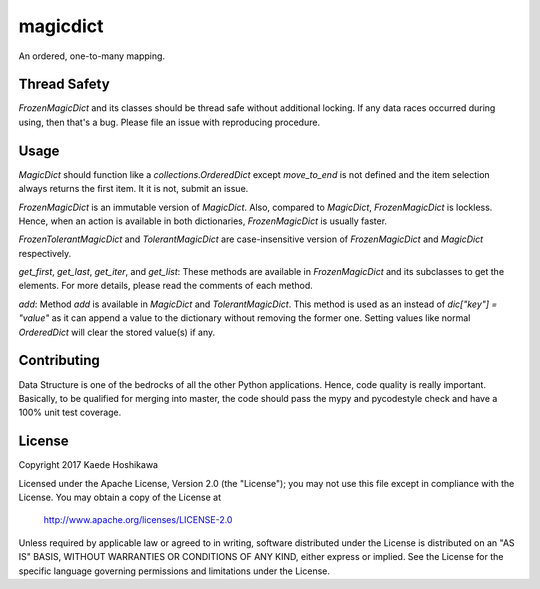 magicdict
=========
.. image:: https://codecov.io/gl/futursolo/magicdict/branch/master/graph/badge.svg
  :target: https://codecov.io/gl/futursolo/magicdict

.. image:: https://gitlab.com/futursolo/magicdict/badges/master/build.svg
  :target: https://gitlab.com/futursolo/magicdict/commits/master

An ordered, one-to-many mapping.

Thread Safety
-------------
`FrozenMagicDict` and its classes should be thread safe without additional
locking. If any data races occurred during using, then that's a bug. Please
file an issue with reproducing procedure.

Usage
-----
`MagicDict` should function like a `collections.OrderedDict` except
`move_to_end` is not defined and the item selection always returns the first
item. It it is not, submit an issue.

`FrozenMagicDict` is an immutable version of `MagicDict`.
Also, compared to `MagicDict`, `FrozenMagicDict` is lockless. Hence,
when an action is available in both dictionaries, `FrozenMagicDict` is usually
faster.

`FrozenTolerantMagicDict` and `TolerantMagicDict` are case-insensitive version
of `FrozenMagicDict` and `MagicDict` respectively.

`get_first`, `get_last`, `get_iter`, and `get_list`:
These methods are available in `FrozenMagicDict` and its subclasses to get the
elements. For more details, please read the comments of each method.

`add`:
Method `add` is available in `MagicDict` and `TolerantMagicDict`. This method
is used as an instead of `dic["key"] = "value"` as it can append a value to the
dictionary without removing the former one. Setting values like normal
`OrderedDict` will clear the stored value(s) if any.

Contributing
------------
Data Structure is one of the bedrocks of all the other Python applications.
Hence, code quality is really important. Basically, to be qualified for merging
into master, the code should pass the mypy and pycodestyle check and
have a 100% unit test coverage.

License
-------
Copyright 2017 Kaede Hoshikawa

Licensed under the Apache License, Version 2.0 (the "License");
you may not use this file except in compliance with the License.
You may obtain a copy of the License at

    http://www.apache.org/licenses/LICENSE-2.0

Unless required by applicable law or agreed to in writing, software
distributed under the License is distributed on an "AS IS" BASIS,
WITHOUT WARRANTIES OR CONDITIONS OF ANY KIND, either express or implied.
See the License for the specific language governing permissions and
limitations under the License.
